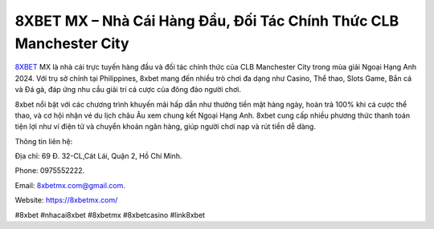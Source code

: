 8XBET MX – Nhà Cái Hàng Đầu, Đối Tác Chính Thức CLB Manchester City
===================================

`8XBET <https://8xbetmx.com/>`_ MX là nhà cái trực tuyến hàng đầu và đối tác chính thức của CLB Manchester City trong mùa giải Ngoại Hạng Anh 2024. Với trụ sở chính tại Philippines, 8xbet mang đến nhiều trò chơi đa dạng như Casino, Thể thao, Slots Game, Bắn cá và Đá gà, đáp ứng nhu cầu giải trí cá cược của đông đảo người chơi. 

8xbet nổi bật với các chương trình khuyến mãi hấp dẫn như thưởng tiền mặt hàng ngày, hoàn trả 100% khi cá cược thể thao, và cơ hội nhận vé du lịch châu Âu xem chung kết Ngoại Hạng Anh. 8xbet cung cấp nhiều phương thức thanh toán tiện lợi như ví điện tử và chuyển khoản ngân hàng, giúp người chơi nạp và rút tiền dễ dàng.

Thông tin liên hệ: 

Địa chỉ: 69 Đ. 32-CL,Cát Lái, Quận 2, Hồ Chí Minh. 

Phone: 0975552222. 

Email: 8xbetmx.com@gmail.com. 

Website: https://8xbetmx.com/

#8xbet #nhacai8xbet #8xbetmx #8xbetcasino #link8xbet
